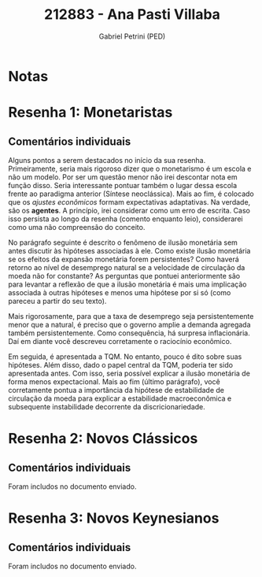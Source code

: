 #+OPTIONS: toc:nil num:nil tags:nil
#+TITLE: 212883 - Ana Pasti Villaba
#+AUTHOR: Gabriel Petrini (PED)
#+PROPERTY: RA 212883
#+PROPERTY: NOME "Ana Pasti Villaba"
#+INCLUDE_TAGS: private
#+PROPERTY: COLUMNS %TAREFA(Tarefa) %OBJETIVO(Objetivo) %CONCEITOS(Conceito) %ARGUMENTO(Argumento) %DESENVOLVIMENTO(Desenvolvimento) %CLAREZA(Clareza) %NOTA(Nota)
#+PROPERTY: TAREFA_ALL "Resenha 1" "Resenha 2" "Resenha 3" "Resenha 4" "Resenha 5" "Prova" "Seminário"
#+PROPERTY: OBJETIVO_ALL "Atingido totalmente" "Atingido satisfatoriamente" "Atingido parcialmente" "Atingindo minimamente" "Não atingido"
#+PROPERTY: CONCEITOS_ALL "Atingido totalmente" "Atingido satisfatoriamente" "Atingido parcialmente" "Atingindo minimamente" "Não atingido"
#+PROPERTY: ARGUMENTO_ALL "Atingido totalmente" "Atingido satisfatoriamente" "Atingido parcialmente" "Atingindo minimamente" "Não atingido"
#+PROPERTY: DESENVOLVIMENTO_ALL "Atingido totalmente" "Atingido satisfatoriamente" "Atingido parcialmente" "Atingindo minimamente" "Não atingido"
#+PROPERTY: CONCLUSAO_ALL "Atingido totalmente" "Atingido satisfatoriamente" "Atingido parcialmente" "Atingindo minimamente" "Não atingido"
#+PROPERTY: CLAREZA_ALL "Atingido totalmente" "Atingido satisfatoriamente" "Atingido parcialmente" "Atingindo minimamente" "Não atingido"
#+PROPERTY: NOTA_ALL "Atingido totalmente" "Atingido satisfatoriamente" "Atingido parcialmente" "Atingindo minimamente" "Não atingido"


* Notas :private:

  #+BEGIN: columnview :maxlevel 3 :id global
  #+END

* Resenha 1: Monetaristas                                           :private:
  :PROPERTIES:
  :TAREFA:   Resenha 1
  :OBJETIVO: Atingido satisfatoriamente
  :ARGUMENTO: Atingido parcialmente
  :CONCEITOS: Atingido parcialmente
  :DESENVOLVIMENTO: Atingido parcialmente
  :CONCLUSAO: Atingido satisfatoriamente
  :CLAREZA:  Atingido parcialmente
  :NOTA:     Atingido parcialmente
  :END:


** Comentários individuais 


Alguns pontos a serem destacados no início da sua resenha. Primeiramente, seria mais rigoroso dizer que o monetarismo é um escola e não um modelo. Por ser um questão menor não irei descontar nota em função disso. Seria interessante pontuar também o lugar dessa escola frente ao paradigma anterior (Síntese neoclássica). Mais ao fim, é colocado que os /ajustes econômicos/ formam expectativas adaptativas. Na verdade, são os *agentes*. A princípio, irei considerar como um erro de escrita. Caso isso persista ao longo da resenha (comento enquanto leio), considerarei como uma não compreensão do conceito.

No parágrafo seguinte é descrito o fenômeno de ilusão monetária sem antes discutir às hipóteses associadas à ele. Como existe ilusão monetária se os efeitos da expansão monetária forem persistentes? Como haverá retorno ao nível de desemprego natural se a velocidade de circulação da moeda não for constante? As perguntas que pontuei anteriormente são para levantar a reflexão de que a ilusão monetária é mais uma implicação associada à outras hipóteses e menos uma hipótese por si só (como pareceu a partir do seu texto).

Mais rigorosamente, para que a taxa de desemprego seja persistentemente menor que a natural, é preciso que o governo amplie a demanda agregada também persistentemente. Como consequência, há surpresa inflacionária. Daí em diante você descreveu corretamente o raciocínio econômico.

Em seguida, é apresentada a TQM. No entanto, pouco é dito sobre suas hipóteses. Além disso, dado o papel central da TQM, poderia ter sido apresentada antes. Com isso, seria possível explicar a ilusão monetária de forma menos expectacional. Mais ao fim (último parágrafo), você corretamente pontua a importância da hipótese de estabilidade de circulação da moeda para explicar a estabilidade macroeconômica e subsequente instabilidade decorrente da discricionariedade.

* Resenha 2: Novos Clássicos                                        :private:
  :PROPERTIES:
  :TAREFA:   Resenha 1
  :OBJETIVO: Atingido satisfatoriamente
  :ARGUMENTO: Atingido satisfatoriamente
  :CONCEITOS: Atingido parcialmente
  :DESENVOLVIMENTO: Atingido parcialmente
  :CONCLUSAO: Atingido parcialmente
  :CLAREZA:  Atingido satisfatoriamente
  :NOTA:
  :END:

** Comentários individuais

   Foram includos no documento enviado.

* Resenha 3: Novos Keynesianos                                        :private:
:PROPERTIES:
:TAREFA:   Resenha 3
:OBJETIVO: Atingido parcialmente
:ARGUMENTO: Atingido satisfatoriamente
:CONCEITOS: Atingido parcialmente
:DESENVOLVIMENTO: Atingindo minimamente
:CONCLUSAO: Atingido parcialmente
:CLAREZA:  Atingido satisfatoriamente
:NOTA:     Atingido parcialmente
:TURNITIN: Pré-seleção
:END:

** Comentários individuais

Foram includos no documento enviado.
